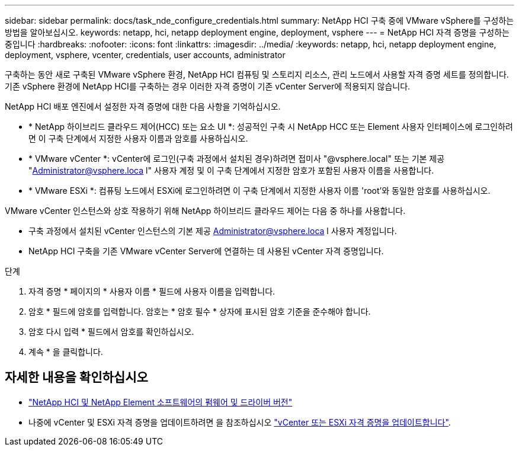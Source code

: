 ---
sidebar: sidebar 
permalink: docs/task_nde_configure_credentials.html 
summary: NetApp HCI 구축 중에 VMware vSphere를 구성하는 방법을 알아보십시오. 
keywords: netapp, hci, netapp deployment engine, deployment, vsphere 
---
= NetApp HCI 자격 증명을 구성하는 중입니다
:hardbreaks:
:nofooter: 
:icons: font
:linkattrs: 
:imagesdir: ../media/
:keywords: netapp, hci, netapp deployment engine, deployment, vsphere, vcenter, credentials, user accounts, administrator


[role="lead"]
구축하는 동안 새로 구축된 VMware vSphere 환경, NetApp HCI 컴퓨팅 및 스토리지 리소스, 관리 노드에서 사용할 자격 증명 세트를 정의합니다. 기존 vSphere 환경에 NetApp HCI를 구축하는 경우 이러한 자격 증명이 기존 vCenter Server에 적용되지 않습니다.

NetApp HCI 배포 엔진에서 설정한 자격 증명에 대한 다음 사항을 기억하십시오.

* * NetApp 하이브리드 클라우드 제어(HCC) 또는 요소 UI *: 성공적인 구축 시 NetApp HCC 또는 Element 사용자 인터페이스에 로그인하려면 이 구축 단계에서 지정한 사용자 이름과 암호를 사용하십시오.
* * VMware vCenter *: vCenter에 로그인(구축 과정에서 설치된 경우)하려면 접미사 "@vsphere.local" 또는 기본 제공 "Administrator@vsphere.loca l" 사용자 계정 및 이 구축 단계에서 지정한 암호가 포함된 사용자 이름을 사용합니다.
* * VMware ESXi *: 컴퓨팅 노드에서 ESXi에 로그인하려면 이 구축 단계에서 지정한 사용자 이름 'root'와 동일한 암호를 사용하십시오.


VMware vCenter 인스턴스와 상호 작용하기 위해 NetApp 하이브리드 클라우드 제어는 다음 중 하나를 사용합니다.

* 구축 과정에서 설치된 vCenter 인스턴스의 기본 제공 Administrator@vsphere.loca l 사용자 계정입니다.
* NetApp HCI 구축을 기존 VMware vCenter Server에 연결하는 데 사용된 vCenter 자격 증명입니다.


.단계
. 자격 증명 * 페이지의 * 사용자 이름 * 필드에 사용자 이름을 입력합니다.
. 암호 * 필드에 암호를 입력합니다. 암호는 * 암호 필수 * 상자에 표시된 암호 기준을 준수해야 합니다.
. 암호 다시 입력 * 필드에서 암호를 확인하십시오.
. 계속 * 을 클릭합니다.


[discrete]
== 자세한 내용을 확인하십시오

* https://kb.netapp.com/Advice_and_Troubleshooting/Hybrid_Cloud_Infrastructure/NetApp_HCI/Firmware_and_driver_versions_in_NetApp_HCI_and_NetApp_Element_software["NetApp HCI 및 NetApp Element 소프트웨어의 펌웨어 및 드라이버 버전"^]
* 나중에 vCenter 및 ESXi 자격 증명을 업데이트하려면 을 참조하십시오 link:task_hci_credentials_vcenter_esxi.html["vCenter 또는 ESXi 자격 증명을 업데이트합니다"].

